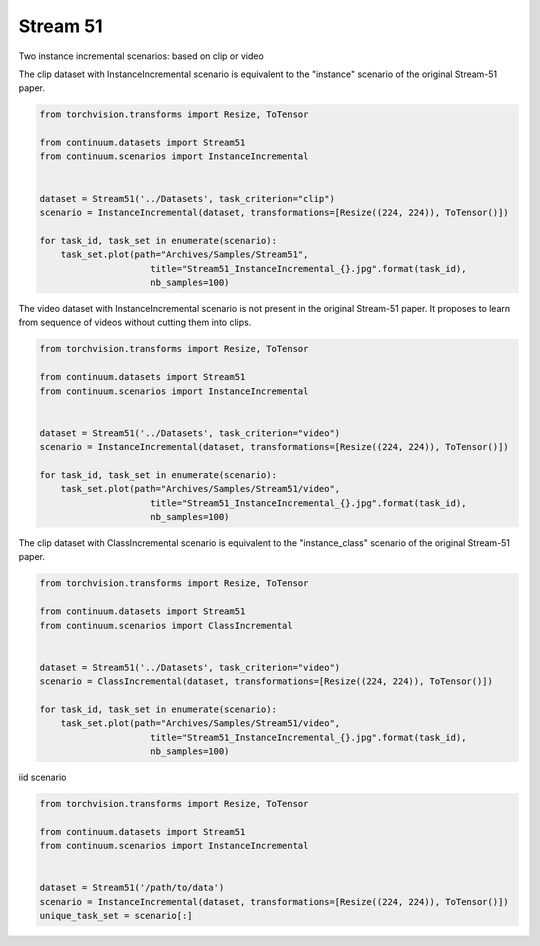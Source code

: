 Stream 51
-----------------

Two instance incremental scenarios: based on clip or video


The clip dataset with InstanceIncremental scenario is equivalent to the "instance" scenario of the original Stream-51 paper.

.. code-block:: python

    from torchvision.transforms import Resize, ToTensor

    from continuum.datasets import Stream51
    from continuum.scenarios import InstanceIncremental


    dataset = Stream51('../Datasets', task_criterion="clip")
    scenario = InstanceIncremental(dataset, transformations=[Resize((224, 224)), ToTensor()])

    for task_id, task_set in enumerate(scenario):
        task_set.plot(path="Archives/Samples/Stream51",
                         title="Stream51_InstanceIncremental_{}.jpg".format(task_id),
                         nb_samples=100)

The video dataset with InstanceIncremental scenario is not present in the original Stream-51 paper.
It proposes to learn from sequence of videos without cutting them into clips.

.. code-block:: python

    from torchvision.transforms import Resize, ToTensor

    from continuum.datasets import Stream51
    from continuum.scenarios import InstanceIncremental


    dataset = Stream51('../Datasets', task_criterion="video")
    scenario = InstanceIncremental(dataset, transformations=[Resize((224, 224)), ToTensor()])

    for task_id, task_set in enumerate(scenario):
        task_set.plot(path="Archives/Samples/Stream51/video",
                         title="Stream51_InstanceIncremental_{}.jpg".format(task_id),
                         nb_samples=100)


The clip dataset with ClassIncremental scenario is equivalent to the "instance_class" scenario of the original Stream-51 paper.

.. code-block:: python

    from torchvision.transforms import Resize, ToTensor

    from continuum.datasets import Stream51
    from continuum.scenarios import ClassIncremental


    dataset = Stream51('../Datasets', task_criterion="video")
    scenario = ClassIncremental(dataset, transformations=[Resize((224, 224)), ToTensor()])

    for task_id, task_set in enumerate(scenario):
        task_set.plot(path="Archives/Samples/Stream51/video",
                         title="Stream51_InstanceIncremental_{}.jpg".format(task_id),
                         nb_samples=100)


iid scenario

.. code-block:: python

    from torchvision.transforms import Resize, ToTensor

    from continuum.datasets import Stream51
    from continuum.scenarios import InstanceIncremental


    dataset = Stream51('/path/to/data')
    scenario = InstanceIncremental(dataset, transformations=[Resize((224, 224)), ToTensor()])
    unique_task_set = scenario[:]